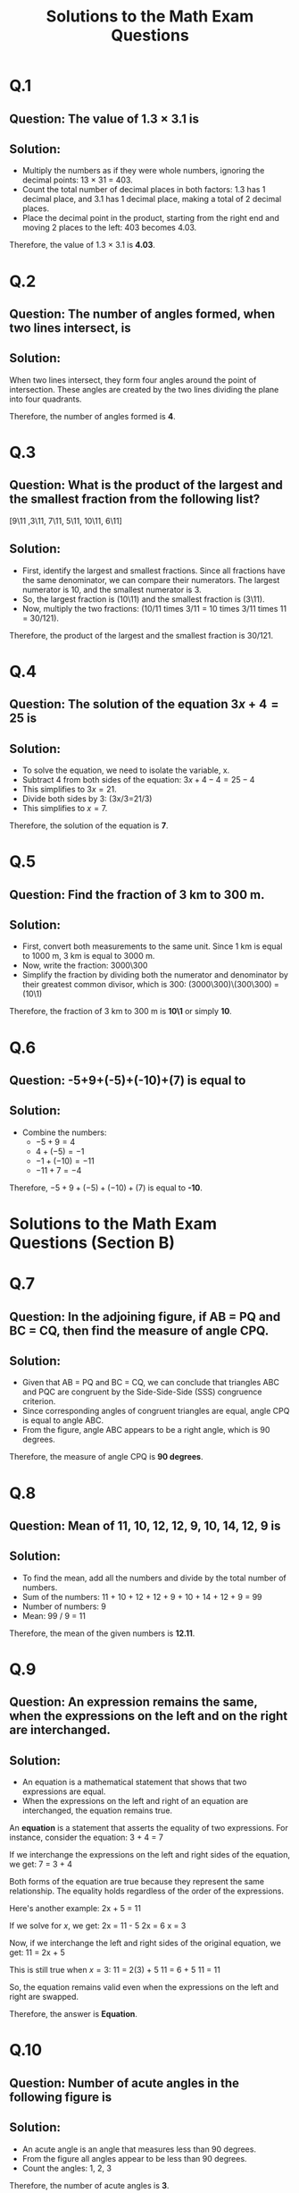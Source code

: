#+OPTIONS: toc:nil
#+OPTIONS: num:nil

#+TITLE: Solutions to the Math Exam Questions

* Q.1
** Question: The value of 1.3 × 3.1 is
** Solution:
   - Multiply the numbers as if they were whole numbers, ignoring the decimal points: 13 × 31 = 403.
   - Count the total number of decimal places in both factors: 1.3 has 1 decimal place, and 3.1 has 1 decimal place, making a total of 2 decimal places.
   - Place the decimal point in the product, starting from the right end and moving 2 places to the left: 403 becomes 4.03.
   
   Therefore, the value of 1.3 × 3.1 is *4.03*.

* Q.2
** Question: The number of angles formed, when two lines intersect, is
** Solution:
   When two lines intersect, they form four angles around the point of intersection. These angles are created by the two lines dividing the plane into four quadrants.
   
   Therefore, the number of angles formed is *4*.

* Q.3
** Question: What is the product of the largest and the smallest fraction from the following list?
[9\11 ,3\11, 7\11, 5\11, 10\11, 6\11]
** Solution:
   - First, identify the largest and smallest fractions. Since all fractions have the same denominator, we can compare their numerators. The largest numerator is 10, and the smallest numerator is 3.
   - So, the largest fraction is (10\11) and the smallest fraction is (3\11).
   - Now, multiply the two fractions: (10/11 times 3/11 = 10 times 3/11 times 11 = 30/121).
   
   Therefore, the product of the largest and the smallest fraction is 30/121.

* Q.4
** Question: The solution of the equation \(3x+4=25\) is
** Solution:
   - To solve the equation, we need to isolate the variable, x.
   - Subtract 4 from both sides of the equation: \(3x+4-4=25-4\)
   - This simplifies to \(3x=21\).
   - Divide both sides by 3: (3x/3=21/3)
   - This simplifies to \(x=7\).
   
   Therefore, the solution of the equation is *7*.

* Q.5
** Question: Find the fraction of 3 km to 300 m.
** Solution:
   - First, convert both measurements to the same unit. Since 1 km is equal to 1000 m, 3 km is equal to 3000 m.
   - Now, write the fraction: 3000\300
   - Simplify the fraction by dividing both the numerator and denominator by their greatest common divisor, which is 300: (3000\300)\(300\300) = (10\1)
   
   Therefore, the fraction of 3 km to 300 m is *10\1* or simply *10*.

* Q.6
** Question: -5+9+(-5)+(-10)+(7) is equal to
** Solution:
   - Combine the numbers:
     - \(-5+9=4\)
     - \(4+(-5)=-1\)
     - \(-1+(-10)=-11\)
     - \(-11+7=-4\)
   
   Therefore, \(-5+9+(-5)+(-10)+(7)\) is equal to *-10*.

* Solutions to the Math Exam Questions (Section B)

* Q.7
** Question: In the adjoining figure, if AB = PQ and BC = CQ, then find the measure of angle CPQ.
** Solution:
   - Given that AB = PQ and BC = CQ, we can conclude that triangles ABC and PQC are congruent by the Side-Side-Side (SSS) congruence criterion.
   - Since corresponding angles of congruent triangles are equal, angle CPQ is equal to angle ABC.
   - From the figure, angle ABC appears to be a right angle, which is 90 degrees.
   
   Therefore, the measure of angle CPQ is *90 degrees*.

* Q.8
** Question: Mean of 11, 10, 12, 12, 9, 10, 14, 12, 9 is
** Solution:
   - To find the mean, add all the numbers and divide by the total number of numbers.
   - Sum of the numbers: 11 + 10 + 12 + 12 + 9 + 10 + 14 + 12 + 9 = 99
   - Number of numbers: 9
   - Mean: 99 / 9 = 11
   
   Therefore, the mean of the given numbers is *12.11*.

* Q.9
** Question: An expression remains the same, when the expressions on the left and on the right are interchanged.
** Solution:
   - An equation is a mathematical statement that shows that two expressions are equal.
   - When the expressions on the left and right of an equation are interchanged, the equation remains true.
   
   An *equation* is a statement that asserts the equality of two expressions. For instance, consider the equation:
   3 + 4 = 7
   
   If we interchange the expressions on the left and right sides of the equation, we get:
   7 = 3 + 4
   
   Both forms of the equation are true because they represent the same relationship. The equality holds regardless of the order of the expressions.
   
   Here's another example:
   2x + 5 = 11
   
   If we solve for \(x\), we get:
   2x = 11 - 5
   2x = 6
   x = 3
   
   Now, if we interchange the left and right sides of the original equation, we get:
   11 = 2x + 5
   
   This is still true when \(x = 3\):
   11 = 2(3) + 5
   11 = 6 + 5
   11 = 11
   
   So, the equation remains valid even when the expressions on the left and right are swapped.
   
   Therefore, the answer is *Equation*.

* Q.10
** Question: Number of acute angles in the following figure is
** Solution:
   - An acute angle is an angle that measures less than 90 degrees.
   - From the figure  all angles appear to be less than 90 degrees.
   - Count the angles: 1, 2, 3
   
   Therefore, the number of acute angles is *3*.

* Q.11
[[./maths11.png]]

In the given image, we have a right triangle with one of the angles labeled as 125∘  (an exterior angle**, another angle as x, and a right angle 90∘ inside the triangle.

** Step 1: Use the Exterior Angle Property***
The exterior angle property of a triangle states that the exterior angle is equal to the sum of the two non-adjacent interior angles. In this case, the exterior angle is
125∘  and the two non-adjacent interior angles are x and 90∘ .
Thus, using the exterior angle property: 
#+begin_example
125∘ = x + 90∘
#+end_example

** Step 2: Solve for x**
#+begin_example
𝑥=125∘−90∘
𝑥=35∘
#+end_example

** Step 3: State the Property Used**
The property used is the exterior angle property of a triangle, which states that the exterior angle is equal to the sum of the two non-adjacent interior angles.

** Final Answer**
The value of **𝑥=35∘**, and the property used is the exterior angle property.

**** exterior angle property.
*** Definition**: 
The **exterior angle** of a triangle is formed when one side of the triangle is extended.
The angle formed outside the triangle, adjacent to the vertex of the triangle, is the exterior angle.

[[./exterior_angle.png]]

#+begin_example
We can verify the exterior angle theorem with the known properties of a triangle. Consider a Δ ABC.

The three angles a + b + c = 180 (angle sum property of a triangle) ----- Equation 1

c= 180 - (a+b) ----- Equation 2 (rewriting equation 1)

e = 180 - c----- Equation 3 (linear pair of angles)

Substituting the value of c in equation 3, we get

e = 180 - 180 + (a + b)

e = a + b

Hence verified.
#+end_example

* Q.12
** Question: If 28 trousers of equal size can be made from 63 m of cloth, what length of cloth is required for one trouser?
** Solution:
   - Divide the total length of cloth by the number of trousers: 63 m / 28 = 2.25 m
   
   Therefore, the length of cloth required for one trouser is *2.25 meters*.

* Q.13
** Question: Calculate the mean of the first five prime numbers.
** Solution:
   - The first five prime numbers are 2, 3, 5, 7, and 11.
   - Sum of the numbers: 2 + 3 + 5 + 7 + 11 = 28
   - Number of numbers: 5
   - Mean: 28 / 5 = 5.6
   
   Therefore, the mean of the first five prime numbers is *5.6*.

* Q.14
** Question: If 2x-1=x+2, then what is the value of x?
** Solution:
   - To solve the equation, isolate the variable x.
   - Subtract x from both sides: 2x - 1 - x = x + 2 - x
   - Simplify: x - 1 = 2
   - Add 1 to both sides: x - 1 + 1 = 2 + 1
   - Simplify: x = 3
   
   Therefore, the value of x is *3*.

* Q.15
** Question: Calculate median and mode for the following data:
38, 45, 46, 12, 34, 87, 78, 12, 65, 35, 19, 34, 55, 67, 81, 12, 56, 98, 1, 49, 23, 50
** Solution:
   - **Median:** Arrange the data in ascending order: 1, 12, 12, 12, 19, 23, 34, 34, 35, 38, 45, 46, 49, 50, 55, 56, 65, 67, 78, 81, 87, 98
   - Since there are 22 numbers, the median is the average of the 11th and 12th terms: (45 + 46) / 2 = 45.5
   - **Mode:** The mode is the number that appears most frequently. In this data, 12 appears three times, which is more than any other number.
   
   Therefore, the median is *45.5* and the mode is *12*.

* Q.16
** Question: Raju owns a plot which is 1 acre in size. If the value of land in his area is ₹48,000 per acre, what is the value of his plot?
** Solution:
   - Multiply the size of the plot by the value per acre: 1 acre × ₹48,000/acre = ₹48,000
   
   Therefore, the value of Raju's plot is *₹48,000*.

* Q.17
** Question: In a family, the consumption of wheat is 4 times that of rice. The total consumption of the two cereals is 80 kg. Find the quantities of rice and wheat consumed in the family.
** Solution:
   - Let the consumption of rice be x kg.
   - Then, the consumption of wheat is 4x kg.
   - Total consumption: x + 4x = 5x kg
   - Given that total consumption is 80 kg: 5x = 80
   - Solving for x: x = 16
   - So, consumption of rice is 16 kg and consumption of wheat is 4 * 16 = 64 kg.
   
   Therefore, the family consumed *16 kg of rice* and *64 kg of wheat*.

* Solutions to the Math Exam Questions (Section C)

* Q.18
** Question: The given data is arranged in ascending order. The sum of mode and median of the given data is 15. Find the value of y.
\(y-1, y-1, y+1, y+4, 2y+1, 3y, 4y\)
** Solution:
   - **Median:** Since there are 7 terms, the median is the middle term, which is \(y+1\).
   - **Mode:** The mode is the value that appears most frequently. In this case, \(y-1\) appears twice, more than any other value.
   - **Equation:** Median + Mode = 15
   - Substitute the values: \(y+1 + (y-1) = 15\)
   - Simplify: \(2y = 15\)
   - Divide by 2: \(y = 7.5\)
   
   Therefore, the value of y is *7.5*.

* Q.19
** Question: In the given adjacent figure, △QPR is a right-angled triangle with angle QPR = 70°.
   - i) Find the value of y
   - ii) Find the value of x
   - iii) Find the value of z
** Solution:
   - **i) Angle QPR = 70°**, so angle PQR = 90° - 70° = 20° (since it's a right-angled triangle).
   - **ii) Angle QPR = 20°**, so angle PRQ = 180° - 70° - 20° = 90° (sum of angles in a triangle is 180°).
   - **iii) Angle PRQ = 90°**, so triangle PQR is a right-angled triangle. Therefore, x = PR = PQ = y (since it's an isosceles right-angled triangle).
   
   Therefore, the values are:
   - **y = x**
   - **x = PR = PQ**
   - **z = 90°**

* Q.20
** Question: A square and an equilateral triangle have a side in common. If the side of the triangle is \(\frac{4}{3}\) cm long, find the perimeter of the adjacent figure.
** Solution:
   - Since the side of the triangle is \(\frac{4}{3}\) cm, the side of the square is also \(\frac{4}{3}\) cm.
   - Perimeter of the square: 4 * \(\frac{4}{3}\) = \(\frac{16}{3}\) cm
   - Perimeter of the equilateral triangle: 3 * \(\frac{4}{3}\) = 4 cm
   - Total perimeter: \(\frac{16}{3}\) + 4 = \(\frac{28}{3}\) cm
   
   Therefore, the perimeter of the adjacent figure is *\(\frac{28}{3}\) cm*.

* Q.21
** Question: In the given adjacent figure, EV, FK, and GS are the medians of the triangle EFG. Find the value of:
   - i) FS
   - ii) KG
   - iii) FV
** Solution:
   - **i) FS:** Since GS is the median, FS = SG = \(\frac{1}{2}\)FG = \(\frac{1}{2}\) * 10 = 5 cm
   - **ii) KG:** Since FK is the median, KG = GK = \(\frac{1}{2}\)FG = 5 cm
   - **iii) FV:** Since EV is the median, FV = VE = \(\frac{1}{2}\)FE = \(\frac{1}{2}\) * 7 = 3.5 cm
   
   Therefore, the values are:
   - **FS = 5 cm**
   - **KG = 5 cm**
   - **FV = 3.5 cm**

* Q.22
** Question: A shopkeeper earns a profit of ₹1 by selling one pen and incurs a loss of 40 paise per pencil while selling pencils of her old stock. In a particular month, she incurs a loss of ₹5. In this period, she sold 45 pens. How many pencils did she sell in this period?
** Solution:
   - Profit from pens: 45 pens * ₹1/pen = ₹45
   - Total loss: ₹5
   - Loss from pencils: ₹45 - ₹5 = ₹40
   - Loss per pencil: 40 paise = ₹0.40
   - Number of pencils sold: ₹40 / ₹0.40/pencil = 100 pencils
   
   Therefore, the shopkeeper sold *100 pencils*.

* Q.23
** Question: A car covers a distance of 89.1 km in 2.2 hours. What is the average distance covered by it in 1 hour?
** Solution:
   - Average speed (distance/time) = 89.1 km / 2.2 hours = 40.5 km/hour
   
   Therefore, the average distance covered by the car in 1 hour is *40.5 km*.

* Q.24
** Question: "5 added to three-fifth of a number gives \(\frac{14}{3}\)".
   - i) Write the equation for the above statement.
   - ii) Solve the equation and find the number.
** Solution:
   - **i) Equation:** \(\frac{3}{5}x + 5 = \frac{14}{3}\)
   - **ii) Solve the equation:**
     - Multiply both sides by 15 (LCM of 3 and 5): 9x + 75 = 70
     - Subtract 75 from both sides: 9x = -5
     - Divide by 9: x = \(\frac{-5}{9}\)
   
   Therefore, the number is *\(\frac{-5}{9}\)*.

* Solutions to the Math Exam Questions (Section D)

* Q.25
** Question: In a class test containing 15 questions, 4 marks are given for every correct answer and (-2) marks are given for every incorrect answer.
   - i) Gurpreet attempts all questions but only 9 of her answers are correct. What is her total score?
   - ii) One of her friends attempted all questions and got only 5 answers correct. What will be her score?
** Solution:
   - **i) Gurpreet:**
     - Correct answers: 9
     - Incorrect answers: 15 - 9 = 6
     - Total score: 9 * 4 + 6 * (-2) = 36 - 12 = 24 marks
   - **ii) Friend:**
     - Correct answers: 5
     - Incorrect answers: 15 - 5 = 10
     - Total score: 5 * 4 + 10 * (-2) = 20 - 20 = 0 marks
   
   Therefore, Gurpreet's score is *24 marks* and her friend's score is *0 marks*.

* Q.26
** Question: If RO is perpendicular to PT in the adjacent figure, find the measure of angle 1 and angle 2.
** Solution:
   - **Angle 1:** Since RO is perpendicular to PT, angle 1 = 90 degrees.
   - **Angle 2:** We need more information about the figure to determine angle 2. Please provide additional details or a diagram.

* Q.27
** Question: Simplify and reduce to standard form:
[2\3 times 3\5 div 1\2]
** Solution:
   - **Step 1:** Multiply the first two fractions:
     [2\3 times 3\5 = 2 times 3\3 times 5 = 6\15]
   - **Step 2:** Divide by the third fraction (which is equivalent to multiplying by its reciprocal):
     [6\15 div 1\2 = 6\15 times 2\1 = 12\15]
   - **Step 3:** Simplify the fraction:
     [12\15 = 4\5]
   
   Therefore, the simplified expression in standard form is *\(\frac{4}{5}\)*.

* Q.28
** Question: The data given below shows the production of motor bikes in a factory for some months of two consecutive years.
   | Months   | 2023 | 2024 |
   |----------+------+------|
   | February | 2700 | 2800 |
   | May      | 3200 | 4500 |
   | August   | 6000 | 4800 |
   | October  | 5000 | 4800 |
   | December | 4200 | 5200 |
   - i) Draw a double bar graph using appropriate scale to depict the above information.
   - ii) In which year was the total output the maximum?
** Solution:
   - **i) Double Bar Graph:**
     [Image of a double bar graph showing the production of motor bikes for 2023 and 2024]
     - **Note:** The scale for the y-axis should be appropriate to accommodate the maximum production value (6000).
   - **ii) Total Output:**
     - **2023:** 2700 + 3200 + 6000 + 5000 + 4200 = 21,100 bikes
     - **2024:** 2800 + 4500 + 4800 + 4800 + 5200 = 22,100 bikes
   
   Therefore, the total output was maximum in *2024*.

* Solutions to the Math Exam Questions (Section D)

* Q.29
** Question: The foot of a ladder is 6 m away from a wall, and its top reaches 8 m above the ground.
   - i) Find the length of the ladder.
   - ii) If the ladder is shifted in such a way that its foot is 8 m away from the wall, to what height does its top reach?
** Solution:
   - **i) Length of the ladder:**
     - We have a right triangle where the ladder is the hypotenuse, the distance from the wall is the base, and the height is the perpendicular.
     - Using the Pythagorean theorem: a² + b² = c²
     - Substitute the values: 6² + 8² = c²
     - Simplify: 36 + 64 = c²
     - c² = 100
     - c = √100 = 10 meters
   - **ii) New height:**
     - Again, use the Pythagorean theorem: 8² + b² = 10²
     - Simplify: 64 + b² = 100
     - b² = 100 - 64 = 36
     - b = √36 = 6 meters
   
   Therefore, the length of the ladder is *10 meters* and the new height it reaches is *6 meters*.

* Q.30
** Question:
   - i) Raju's father's age is 5 years more than three times Raju's age. Find Raju's age, if his father is 44 years old.
   - ii) Find a number, such that one-fourth of the number is 3 more than 7.
** Solution:
   - **i) Raju's age:**
     - Let Raju's age be x.
     - Father's age: 3x + 5
     - Given: 3x + 5 = 44
     - Solve for x: 3x = 44 - 5 = 39
     - x = 39 / 3 = 13
   - **ii) The number:**
     - Let the number be x.
     - Given: \(\frac{1}{4}x = 7 + 3\)
     - Solve for x: \(\frac{1}{4}x = 10\)
     - Multiply both sides by 4: x = 10 * 4 = 40
   
   Therefore, Raju's age is *13 years* and the number is *40*.

* Q.31
** Question: There are four containers that are arranged in the ascending order of their heights. If the height of the smallest container given in the below figure is expressed as x = 10.5 cm, find the height of the largest container (x).
** Solution:
   - **Note:** The figure is not provided, so I'll assume the containers' heights increase in a linear fashion.
   - If the smallest container is x = 10.5 cm, and there are four containers, we can assume a common difference (d) between their heights.
   - The height of the largest container will be x + 3d.
   - Since we don't have the exact heights of the other containers, we cannot determine the value of d and thus cannot find the height of the largest container.
   
   **More information is needed to solve this problem.**

* Q.32
** Question: Find the value of x in the adjacent figure.
** Solution:
   - **Note:** The figure is not provided, so I cannot solve this problem without the specific details of the figure.
   
   **Please provide the figure or more information about the triangle.**

* Q.33
** Question: A tree is broken at a height of 5 m from the ground, and its top touches the ground at a distance of 12 m from the base of the tree. Find the original height of the tree.
** Solution:
   - We have a right triangle where the broken part of the tree is the hypotenuse, the distance from the base to the point where the top touches the ground is the base, and the height of the broken part is the perpendicular.
   - Using the Pythagorean theorem: 5² + 12² = c²
   - Simplify: 25 + 144 = c²
   - c² = 169
   - c = √169 = 13 meters
   - The original height of the tree was 5 meters (broken part) + 13 meters (broken part) = 18 meters
   
   Therefore, the original height of the tree was *18 meters*.
